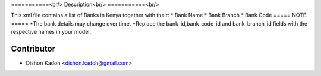 ===========<br/>
Description<br/>
===========<br/>

This xml file contains a list of Banks in Kenya together with their:
* Bank Name
* Bank Branch
* Bank Code
=====
NOTE:
=====
*The bank details may change over time.
*Replace the bank_id,bank_code_id and bank_branch_id fields with the respective names in your model.   

============
Contributor
============
* Dishon Kadoh <dishon.kadoh@gmail.com>

